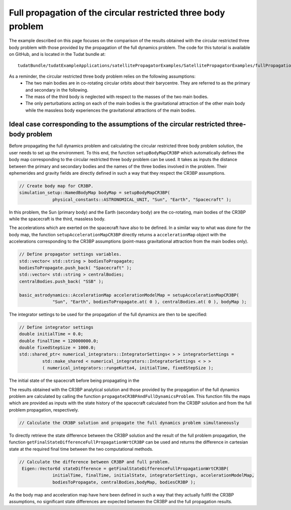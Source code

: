 .. _walkthroughsFullPropagationCircularRestrictedThreeBodyProblem:

Full propagation of the circular restricted three body problem
==============================================================
The example described on this page focuses on the comparison of the results obtained with the circular restricted three body problem with those provided by the propagation of the full dynamics problem. The code for this tutorial is available on GitHub, and is located in the Tudat bundle at::

   tudatBundle/tudatExampleApplications/satellitePropagatorExamples/SatellitePropagatorExamples/fullPropagationCircularRestrictedThreeBodyProblem.cpp

As a reminder, the circular restricted three body problem relies on the following assumptions: 
    - The two main bodies are in co-rotating circular orbits about their barycentre. They are referred to as the primary and secondary in the following.
    - The mass of the third body is neglected with respect to the masses of the two main bodies.
    - The only perturbations acting on each of the main bodies is the gravitational attraction of the other main body while the massless body experiences the gravitational attractions of the main bodies.


Ideal case corresponding to the assumptions of the circular restricted three-body problem
~~~~~~~~~~~~~~~~~~~~~~~~~~~~~~~~~~~~~~~~~~~~~~~~~~~~~~~~~~~~~~~~~~~~~~~~~~~~~~~~~~~~~~~~~

Before propagating the full dynamics problem and calculating the circular restricted three body problem solution, the user needs to set up the environment. To this end, the function :literal:`setupBodyMapCR3BP` which automatically defines the body map corresponding to the circular restricted three body problem can be used. It takes as inputs the distance between the primary and secondary bodies and the names of the three bodies involved in the problem. Their ephemerides and gravity fields are directly defined in such a way that they respect the CR3BP assumptions. 

.. code-block:: cpp

   // Create body map for CR3BP.
   simulation_setup::NamedBodyMap bodyMap = setupBodyMapCR3BP(
                physical_constants::ASTRONOMICAL_UNIT, "Sun", "Earth", "Spacecraft" );

In this problem, the Sun (primary body) and the Earth (secondary body) are the co-rotating, main bodies of the CR3BP while the spacecraft is the third, massless body.

The accelerations which are exerted on the spacecraft have also to be defined. In a similar way to what was done for the body map, the function :literal:`setupAccelerationMapCR3BP` directly returns a :literal:`accelerationMap` object with the accelerations corresponding to the CR3BP assumptions (point-mass gravitational attraction from the main bodies only).

.. code-block:: cpp

   // Define propagator settings variables.
   std::vector< std::string > bodiesToPropagate;
   bodiesToPropagate.push_back( "Spacecraft" );
   std::vector< std::string > centralBodies;
   centralBodies.push_back( "SSB" );

   basic_astrodynamics::AccelerationMap accelerationModelMap = setupAccelerationMapCR3BP(
                "Sun", "Earth", bodiesToPropagate.at( 0 ), centralBodies.at( 0 ), bodyMap );


The integrator settings to be used for the propagation of the full dynamics are then to be specified:

.. code-block:: cpp

   // Define integrator settings
   double initialTime = 0.0;
   double finalTime = 120000000.0;
   double fixedStepSize = 1000.0;
   std::shared_ptr< numerical_integrators::IntegratorSettings< > > integratorSettings =
            std::make_shared < numerical_integrators::IntegratorSettings < > >
            ( numerical_integrators::rungeKutta4, initialTime, fixedStepSize ); 

The initial state of the spacecraft before being propagating in the 

The results obtained with the CR3BP analytical solution and those provided by the propagation of the full dynamics problem are calculated by calling the function :literal:`propagateCR3BPAndFullDynamicsProblem`. This function fills the maps which are provided as inputs with the state history of the spacecraft calculated from the CR3BP solution and from the full problem propagation, respectively.

.. code-block:: cpp

   // Calculate the CR3BP solution and propagate the full dynamics problem simultaneously
   

To directly retrieve the state difference between the CR3BP solution and the result of the full problem propagation, the function :literal:`getFinalStateDifferenceFullPropagationWrtCR3BP` can be used and returns the difference in cartesian state at the required final time between the two computational methods.  

.. code-block:: cpp

   // Calculate the difference between CR3BP and full problem.
    Eigen::Vector6d stateDifference = getFinalStateDifferenceFullPropagationWrtCR3BP(
                initialTime, finalTime, initialState, integratorSettings, accelerationModelMap,
                bodiesToPropagate, centralBodies,bodyMap, bodiesCR3BP );

As the body map and acceleration map have here been defined in such a way that they actually fullfil the CR3BP assumptions, no significant state differences are expected between the CR3BP and the full propagation results.


